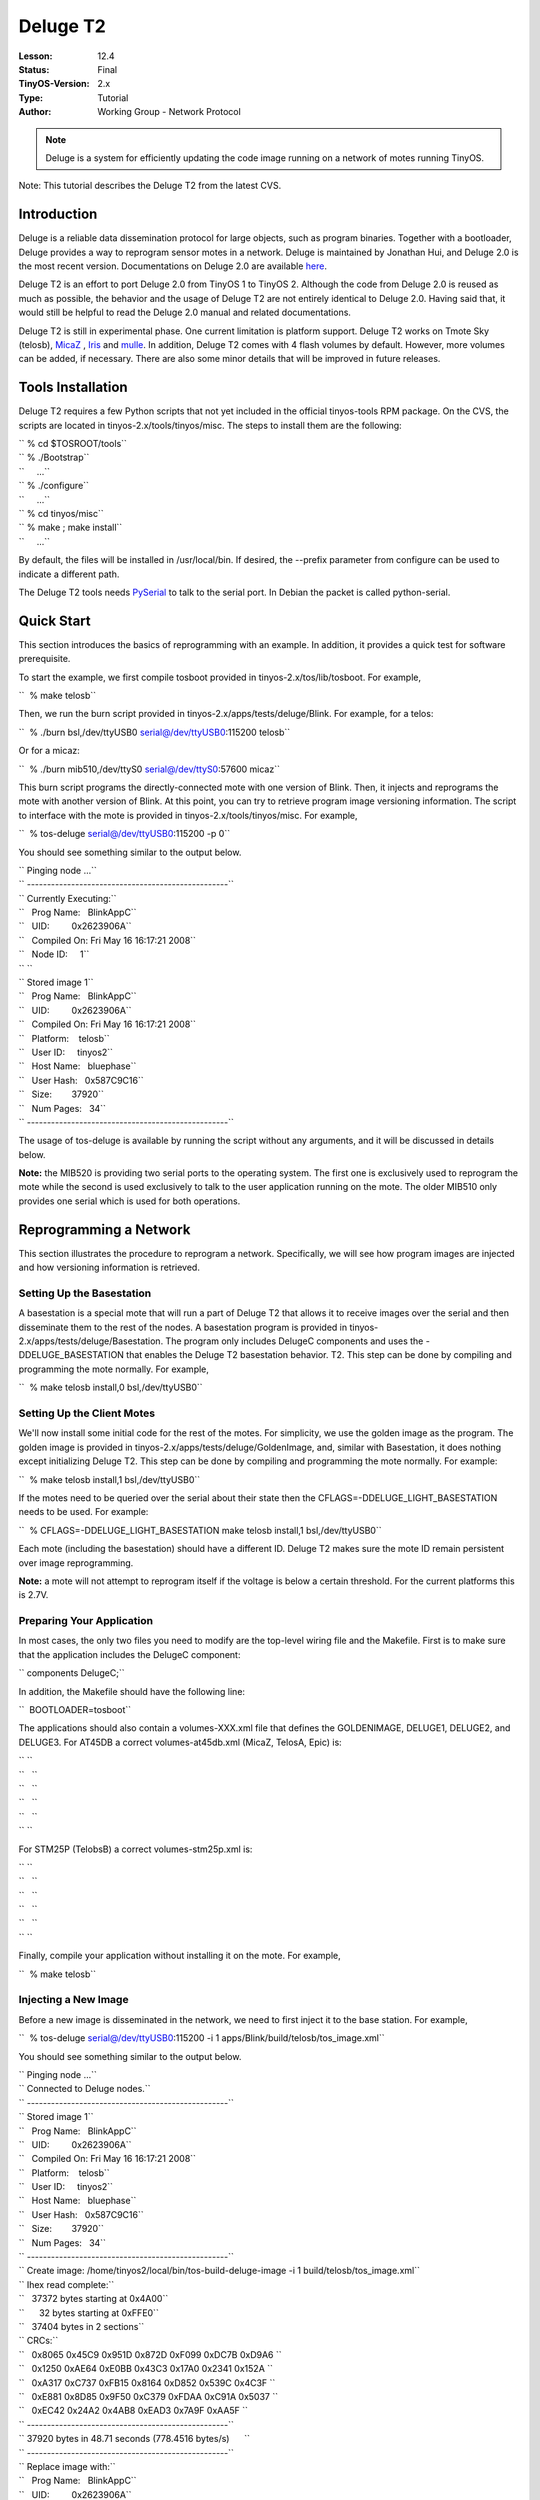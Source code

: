 ===================================================================
Deluge T2
===================================================================


:Lesson: 12.4
:Status: Final
:TinyOS-Version: 2.x
:Type: Tutorial
:Author: Working Group - Network Protocol

.. Note::

   Deluge is a system for efficiently updating the code image running on a network of motes running TinyOS.



Note: This tutorial describes the Deluge T2 from the latest CVS.

Introduction
============

Deluge is a reliable data dissemination protocol for large objects, such
as program binaries. Together with a bootloader, Deluge provides a way
to reprogram sensor motes in a network. Deluge is maintained by Jonathan
Hui, and Deluge 2.0 is the most recent version. Documentations on Deluge
2.0 are available
`here <http://www.cs.berkeley.edu/~jwhui/deluge/documentation.html>`__.

Deluge T2 is an effort to port Deluge 2.0 from TinyOS 1 to TinyOS 2.
Although the code from Deluge 2.0 is reused as much as possible, the
behavior and the usage of Deluge T2 are not entirely identical to Deluge
2.0. Having said that, it would still be helpful to read the Deluge 2.0
manual and related documentations.

Deluge T2 is still in experimental phase. One current limitation is
platform support. Deluge T2 works on Tmote Sky (telosb),
`MicaZ <MicaZ>`__ , `Iris <Iris>`__ and `mulle <mulle>`__. In addition,
Deluge T2 comes with 4 flash volumes by default. However, more volumes
can be added, if necessary. There are also some minor details that will
be improved in future releases.

.. _tools_installation:

Tools Installation
==================

Deluge T2 requires a few Python scripts that not yet included in the
official tinyos-tools RPM package. On the CVS, the scripts are located
in tinyos-2.x/tools/tinyos/misc. The steps to install them are the
following:

| `` % cd $TOSROOT/tools``
| `` % ./Bootstrap``
| ``     ...``
| `` % ./configure``
| ``     ...``
| `` % cd tinyos/misc``
| `` % make ; make install``
| ``     ...``

By default, the files will be installed in /usr/local/bin. If desired,
the --prefix parameter from configure can be used to indicate a
different path.

The Deluge T2 tools needs
`PySerial <http://pyserial.sourceforge.net/>`__ to talk to the serial
port. In Debian the packet is called python-serial.

.. _quick_start:

Quick Start
===========

This section introduces the basics of reprogramming with an example. In
addition, it provides a quick test for software prerequisite.

To start the example, we first compile tosboot provided in
tinyos-2.x/tos/lib/tosboot. For example,

``  % make telosb``

Then, we run the burn script provided in
tinyos-2.x/apps/tests/deluge/Blink. For example, for a telos:

``  % ./burn bsl,/dev/ttyUSB0 serial@/dev/ttyUSB0:115200 telosb``

Or for a micaz:

``  % ./burn mib510,/dev/ttyS0 serial@/dev/ttyS0:57600 micaz``

This burn script programs the directly-connected mote with one version
of Blink. Then, it injects and reprograms the mote with another version
of Blink. At this point, you can try to retrieve program image
versioning information. The script to interface with the mote is
provided in tinyos-2.x/tools/tinyos/misc. For example,

``  % tos-deluge serial@/dev/ttyUSB0:115200 -p 0``

You should see something similar to the output below.

| `` Pinging node ...``
| `` --------------------------------------------------``
| `` Currently Executing:``
| ``   Prog Name:   BlinkAppC``
| ``   UID:         0x2623906A``
| ``   Compiled On: Fri May 16 16:17:21 2008``
| ``   Node ID:     1``
| `` ``
| `` Stored image 1``
| ``   Prog Name:   BlinkAppC``
| ``   UID:         0x2623906A``
| ``   Compiled On: Fri May 16 16:17:21 2008``
| ``   Platform:    telosb``
| ``   User ID:     tinyos2``
| ``   Host Name:   bluephase``
| ``   User Hash:   0x587C9C16``
| ``   Size:        37920``
| ``   Num Pages:   34``
| `` --------------------------------------------------``

The usage of tos-deluge is available by running the script without any
arguments, and it will be discussed in details below.

**Note:** the MIB520 is providing two serial ports to the operating
system. The first one is exclusively used to reprogram the mote while
the second is used exclusively to talk to the user application running
on the mote. The older MIB510 only provides one serial which is used for
both operations.

.. _reprogramming_a_network:

Reprogramming a Network
=======================

This section illustrates the procedure to reprogram a network.
Specifically, we will see how program images are injected and how
versioning information is retrieved.

.. _setting_up_the_basestation:

Setting Up the Basestation
--------------------------

A basestation is a special mote that will run a part of Deluge T2 that
allows it to receive images over the serial and then disseminate them to
the rest of the nodes. A basestation program is provided in
tinyos-2.x/apps/tests/deluge/Basestation. The program only includes
DelugeC components and uses the -DDELUGE_BASESTATION that enables the
Deluge T2 basestation behavior. T2. This step can be done by compiling
and programming the mote normally. For example,

``  % make telosb install,0 bsl,/dev/ttyUSB0``

.. _setting_up_the_client_motes:

Setting Up the Client Motes
---------------------------

We'll now install some initial code for the rest of the motes. For
simplicity, we use the golden image as the program. The golden image is
provided in tinyos-2.x/apps/tests/deluge/GoldenImage, and, similar with
Basestation, it does nothing except initializing Deluge T2. This step
can be done by compiling and programming the mote normally. For example:

``  % make telosb install,1 bsl,/dev/ttyUSB0``

If the motes need to be queried over the serial about their state then
the CFLAGS=-DDELUGE_LIGHT_BASESTATION needs to be used. For example:

``  % CFLAGS=-DDELUGE_LIGHT_BASESTATION make telosb install,1 bsl,/dev/ttyUSB0``

Each mote (including the basestation) should have a different ID. Deluge
T2 makes sure the mote ID remain persistent over image reprogramming.

**Note:** a mote will not attempt to reprogram itself if the voltage is
below a certain threshold. For the current platforms this is 2.7V.

.. _preparing_your_application:

Preparing Your Application
--------------------------

In most cases, the only two files you need to modify are the top-level
wiring file and the Makefile. First is to make sure that the application
includes the DelugeC component:

`` components DelugeC;``

In addition, the Makefile should have the following line:

``  BOOTLOADER=tosboot``

The applications should also contain a volumes-XXX.xml file that defines
the GOLDENIMAGE, DELUGE1, DELUGE2, and DELUGE3. For AT45DB a correct
volumes-at45db.xml (MicaZ, TelosA, Epic) is:

| `` ``\ 
| ``   ``\ 
| ``   ``\ 
| ``   ``\ 
| ``   ``\ 
| `` ``\ 

For STM25P (TelobsB) a correct volumes-stm25p.xml is:

| `` ``\ 
| ``   ``\ 
| ``   ``\ 
| ``   ``\ 
| ``   ``\ 
| `` ``\ 

Finally, compile your application without installing it on the mote. For
example,

``  % make telosb``

.. _injecting_a_new_image:

Injecting a New Image
---------------------

Before a new image is disseminated in the network, we need to first
inject it to the base station. For example,

``  % tos-deluge serial@/dev/ttyUSB0:115200 -i 1 apps/Blink/build/telosb/tos_image.xml``

You should see something similar to the output below.

| `` Pinging node ...``
| `` Connected to Deluge nodes.``
| `` --------------------------------------------------``
| `` Stored image 1``
| ``   Prog Name:   BlinkAppC``
| ``   UID:         0x2623906A``
| ``   Compiled On: Fri May 16 16:17:21 2008``
| ``   Platform:    telosb``
| ``   User ID:     tinyos2``
| ``   Host Name:   bluephase``
| ``   User Hash:   0x587C9C16``
| ``   Size:        37920``
| ``   Num Pages:   34``
| `` --------------------------------------------------``
| `` Create image: /home/tinyos2/local/bin/tos-build-deluge-image -i 1 build/telosb/tos_image.xml``
| `` Ihex read complete:``
| ``   37372 bytes starting at 0x4A00``
| ``      32 bytes starting at 0xFFE0``
| ``   37404 bytes in 2 sections``
| `` CRCs:``
| ``   0x8065 0x45C9 0x951D 0x872D 0xF099 0xDC7B 0xD9A6 ``
| ``   0x1250 0xAE64 0xE0BB 0x43C3 0x17A0 0x2341 0x152A ``
| ``   0xA317 0xC737 0xFB15 0x8164 0xD852 0x539C 0x4C3F ``
| ``   0xE881 0x8D85 0x9F50 0xC379 0xFDAA 0xC91A 0x5037 ``
| ``   0xEC42 0x24A2 0x4AB8 0xEAD3 0x7A9F 0xAA5F ``
| `` --------------------------------------------------``
| `` 37920 bytes in 48.71 seconds (778.4516 bytes/s)      ``
| `` --------------------------------------------------``
| `` Replace image with:``
| ``   Prog Name:   BlinkAppC``
| ``   UID:         0x2623906A``
| ``   Compiled On: Fri May 16 16:17:21 2008``
| ``   Platform:    telosb``
| ``   User ID:     tinyos2``
| ``   Host Name:   bluephase``
| ``   User Hash:   0x587C9C16``
| ``   Size:        37920``
| ``   Num Pages:   34``
| `` --------------------------------------------------``

.. _reprogramming_with_a_new_image:

Reprogramming with a New Image
------------------------------

With the image in the external flash of the basestation we can now ask
it to disseminate it to the rest of the network. For example,

``  % tos-deluge serial@/dev/ttyUSB0:115200 -d 1``

This command instructs the basestation to notify the whole network of
the availability of a new program image. This notification is currently
done via Drip, a TinyOS dissemination service, and it triggers all motes
in the network to get the new program image. After all motes receive the
image over-the-air, you can instruct the base station to disseminate the
command to reprogram in the network. For example,

``  % tos-deluge serial@/dev/ttyUSB0:115200 -dr 1``

.. _deluge_t2_python_toolchain:

Deluge T2 Python Toolchain
==========================

Different from Deluge 2.0, Deluge T2 toolchain is written in Python.
However, as demonstrated in the previous section, the usage is similar.

.. _p___ping:

-p --ping
---------

This command is useful for checking the status of program images on a
mote. It provides information such as program name, compile time, size
of the image, and so on.

.. _i___inject:

-i --inject
-----------

This command creates a program image from the supplied tos_image.xml
file, and it injects the image into specified volume on the mote.

.. _d___disseminate:

-d --disseminate
----------------

This command instructs the base station mote to disseminate an image to
the network. This image is specified by the volume ID.

.. _dr___disseminate_and_reprogram:

-dr --disseminate-and-reprogram
-------------------------------

This command asks the motes in the network not only to disseminate an
image but also to start running it. This is accomplish using a reboot.

.. _e___erase:

-e --erase
----------

This command erases a flash volume on the base station mote.

.. _s___stop:

-s --stop
---------

The effect of -d and -dr is continuous which means a new mote will
become *infected* if he is nearby. This command stops the *infection*.

.. _ls___local_stop:

-ls --local-stop
----------------

When -d or -dr are in effect, the volume used by them is locked. This
command can be used to unlock the volume in order to erase or inject a
new image.

.. _r___reprogram:

-r --reprogram
--------------

This command sets up the directly-connected mote to reprogram itself
after reboot, and then it reboots the mote. This command doesn't make
much sense since the basestation is a dedicated mote which can be
reprogrammed using the serial port.
